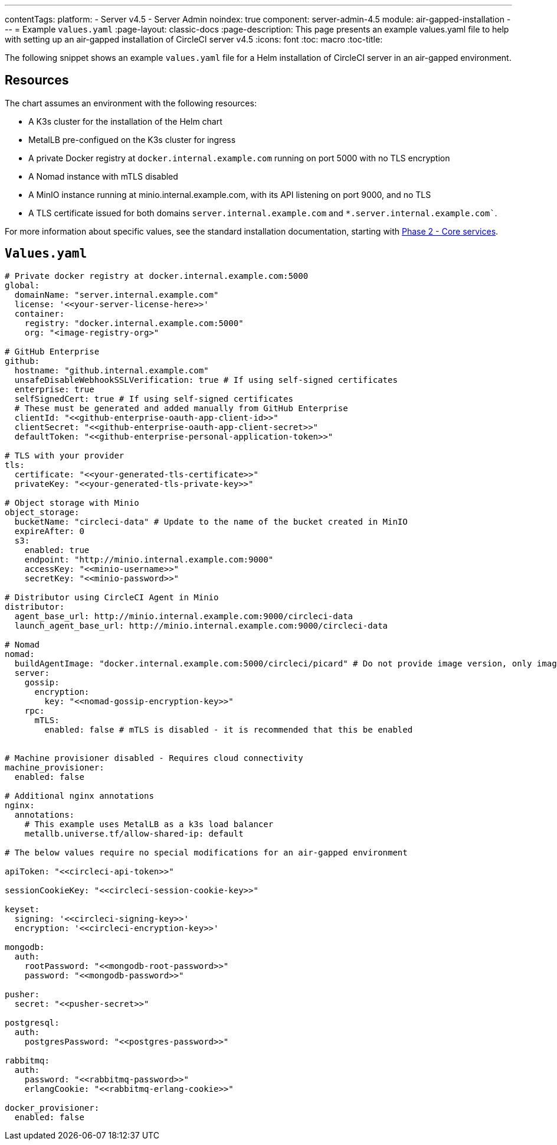 ---
contentTags:
  platform:
  - Server v4.5
  - Server Admin
noindex: true
component: server-admin-4.5
module: air-gapped-installation
---
= Example `values.yaml`
:page-layout: classic-docs
:page-description: This page presents an example values.yaml file to help with setting up an air-gapped installation of CircleCI server v4.5
:icons: font
:toc: macro
:toc-title:

The following snippet shows an example `values.yaml` file for a Helm installation of CircleCI server in an air-gapped environment.

[#resources]
== Resources
The chart assumes an environment with the following resources:

- A K3s cluster for the installation of the Helm chart
- MetalLB pre-configued on the K3s cluster for ingress
- A private Docker registry at `docker.internal.example.com` running on port 5000 with no TLS encryption
- A Nomad instance with mTLS disabled
- A MinIO instance running at minio.internal.example.com, with its API listening on port 9000, and no TLS
- A TLS certificate issued for both domains `server.internal.example.com` and `*.server.internal.example.com``.

For more information about specific values, see the standard installation documentation, starting with xref:../installation/phase-2-core-services#[Phase 2 - Core services].

[#values]
== `Values.yaml`

[source, yaml]
----

# Private docker registry at docker.internal.example.com:5000
global:
  domainName: "server.internal.example.com"
  license: '<<your-server-license-here>>'
  container:
    registry: "docker.internal.example.com:5000"
    org: "<image-registry-org>"

# GitHub Enterprise
github:
  hostname: "github.internal.example.com"
  unsafeDisableWebhookSSLVerification: true # If using self-signed certificates
  enterprise: true
  selfSignedCert: true # If using self-signed certificates
  # These must be generated and added manually from GitHub Enterprise
  clientId: "<<github-enterprise-oauth-app-client-id>>"
  clientSecret: "<<github-enterprise-oauth-app-client-secret>>"
  defaultToken: "<<github-enterprise-personal-application-token>>"

# TLS with your provider
tls:
  certificate: "<<your-generated-tls-certificate>>"
  privateKey: "<<your-generated-tls-private-key>>"

# Object storage with Minio
object_storage:
  bucketName: "circleci-data" # Update to the name of the bucket created in MinIO
  expireAfter: 0
  s3:
    enabled: true
    endpoint: "http://minio.internal.example.com:9000"
    accessKey: "<<minio-username>>"
    secretKey: "<<minio-password>>"

# Distributor using CircleCI Agent in Minio
distributor:
  agent_base_url: http://minio.internal.example.com:9000/circleci-data
  launch_agent_base_url: http://minio.internal.example.com:9000/circleci-data

# Nomad
nomad:
  buildAgentImage: "docker.internal.example.com:5000/circleci/picard" # Do not provide image version, only image name and registry
  server:
    gossip:
      encryption:
        key: "<<nomad-gossip-encryption-key>>"
    rpc:
      mTLS:
        enabled: false # mTLS is disabled - it is recommended that this be enabled


# Machine provisioner disabled - Requires cloud connectivity
machine_provisioner:
  enabled: false

# Additional nginx annotations
nginx:
  annotations:
    # This example uses MetalLB as a k3s load balancer
    metallb.universe.tf/allow-shared-ip: default

# The below values require no special modifications for an air-gapped environment

apiToken: "<<circleci-api-token>>"

sessionCookieKey: "<<circleci-session-cookie-key>>"

keyset:
  signing: '<<circleci-signing-key>>'
  encryption: '<<circleci-encryption-key>>'

mongodb:
  auth:
    rootPassword: "<<mongodb-root-password>>"
    password: "<<mongodb-password>>"

pusher:
  secret: "<<pusher-secret>>"

postgresql:
  auth:
    postgresPassword: "<<postgres-password>>"

rabbitmq:
  auth:
    password: "<<rabbitmq-password>>"
    erlangCookie: "<<rabbitmq-erlang-cookie>>"

docker_provisioner:
  enabled: false

----
